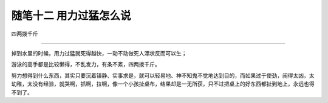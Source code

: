 ﻿随笔十二 用力过猛怎么说
======================

四两拨千斤

-----------------------------------------------------------------------------------------------------

掉到水里的时候，用力过猛就死得越快，一动不动做死人漂状反而可以生；

游泳的高手都是比较懒得，不乱发力，有条不紊，四两拨千斤。

努力想得到什么东西，其实只要沉着镇静、实事求是，就可以轻易地、神不知鬼不觉地达到目的，而如果过于使劲，闹得太凶，太幼稚，太没有经验，就哭啊，抓啊，拉啊，像一个小孩扯桌布，结果却是一无所获，只不过把桌上的好东西都扯到地上，永远也得不到了。

